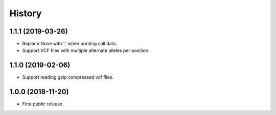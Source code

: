 .. :changelog:

History
=======

1.1.1 (2019-03-26)
---------------------
* Replace None with '.' when printing call data.
* Support VCF files with multiple alternate alleles per position.

1.1.0 (2019-02-06)
---------------------
* Support reading gzip compressed vcf files.


1.0.0 (2018-11-20)
---------------------

* First public release.
